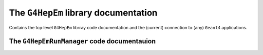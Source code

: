 The ``G4HepEm`` library documentation
--------------------------------------

Contains the top level ``G4HepEm`` librray code documentation and the (current) connection to (any) ``Geant4`` applications.


The ``G4HepEmRunManager`` code documentauion
.............................................

.. doxygenclass:: G4HepEmRunManager
   :project: The G4HepEm R&D project
   :members:
   :private-members:
